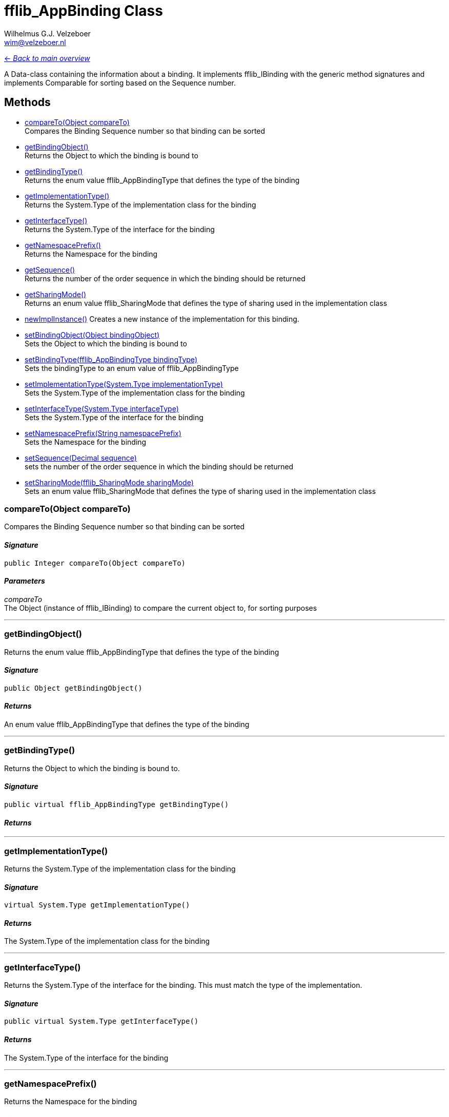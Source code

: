 = fflib_AppBinding Class
:Author:    Wilhelmus G.J. Velzeboer
:Email:     wim@velzeboer.nl
:Date:      2021
:Revision:  version 1

link:README.asciidoc[<- _Back to main overview_]

A Data-class containing the information about a binding.
It implements fflib_IBinding with the generic method signatures and implements Comparable for sorting based on the Sequence number.

== Methods

- <<compareTo, compareTo(Object compareTo)>> +
Compares the Binding Sequence number so that binding can be sorted
- <<getBindingObject, getBindingObject()>> +
Returns the Object to which the binding is bound to
- <<getBindingType, getBindingType()>> +
Returns the enum value fflib_AppBindingType that defines the type of the binding
- <<getImplementationType, getImplementationType()>> +
Returns the System.Type of the implementation class for the binding
- <<getInterfaceType, getInterfaceType()>> +
Returns the System.Type of the interface for the binding
- <<getNamespacePrefix, getNamespacePrefix()>> +
Returns the Namespace for the binding
- <<getSequence, getSequence()>> +
Returns the number of the order sequence in which the binding should be returned
- <<getSharingMode, getSharingMode()>> +
Returns an enum value fflib_SharingMode that defines the type of sharing used in the implementation class
- <<newImplInstance, newImplInstance()>>
Creates a new instance of the implementation for this binding.

- <<setBindingObject, setBindingObject(Object bindingObject)>> +
Sets the Object to which the binding is bound to
- <<setBindingType, setBindingType(fflib_AppBindingType bindingType)>> +
Sets the bindingType to an enum value of fflib_AppBindingType
- <<setImplementationType, setImplementationType(System.Type implementationType)>> +
Sets the System.Type of the implementation class for the binding
- <<setInterfaceType, setInterfaceType(System.Type interfaceType)>> +
Sets the System.Type of the interface for the binding
- <<setNamespacePrefix, setNamespacePrefix(String namespacePrefix)>> +
Sets the Namespace for the binding
- <<setSequence, setSequence(Decimal sequence)>> +
sets the number of the order sequence in which the binding should be returned
- <<setSharingMode, setSharingMode(fflib_SharingMode sharingMode)>> +
Sets an enum value fflib_SharingMode that defines the type of sharing used in the implementation class

[[compareTo]]
=== compareTo(Object compareTo)
Compares the Binding Sequence number so that binding can be sorted

==== _Signature_
```java
public Integer compareTo(Object compareTo)
```
==== _Parameters_

_compareTo_ +
The Object (instance of fflib_IBinding) to compare the current object to, for sorting purposes

___

[[getBindingObject]]
=== getBindingObject()
Returns the enum value fflib_AppBindingType that defines the type of the binding

==== _Signature_
```java
public Object getBindingObject()
```

==== _Returns_
An enum value fflib_AppBindingType that defines the type of the binding

___

[[getBindingType]]
=== getBindingType()
Returns the Object to which the binding is bound to.

==== _Signature_
```java
public virtual fflib_AppBindingType getBindingType()
```

==== _Returns_

___


[[getImplementationType]]
=== getImplementationType()
Returns the System.Type of the implementation class for the binding

==== _Signature_
```java
virtual System.Type getImplementationType()
```

==== _Returns_
The System.Type of the implementation class for the binding

___

[[getInterfaceType]]
=== getInterfaceType()
Returns the System.Type of the interface for the binding.
This must match the type of the implementation.

==== _Signature_
```java
public virtual System.Type getInterfaceType()
```

==== _Returns_
The System.Type of the interface for the binding

___

[[getNamespacePrefix]]
=== getNamespacePrefix()
Returns the Namespace for the binding

==== _Signature_
```java
public virtual String getNamespacePrefix()
```

==== _Returns_
The Namespace for the binding

___

[[getSequence]]
=== getSequence()
Returns the number of the order sequence in which the binding should be returned.
In some scenarios there are multiple bindings available, this sequence number defines the order in which they are returned. +
This sequence number can also be used to dynamically override an existing binding (without replacing it),
by having a binding with a higher sequence number.

==== _Signature_
```java
public virtual Decimal getSequence()
```

==== _Returns_
The number of the order sequence in which the binding should be returned

___

[[getSharingMode]]
=== getSharingMode()
Returns an enum value fflib_SharingMode that defines the type of sharing used in the implementation class.
This value is particularly useful when you have multiple implementation with different class sharing types

==== _Signature_
```java
public virtual fflib_SharingMode getSharingMode()
```

==== _Returns_
The enum value fflib_SharingMode that defines the type of sharing used in the implementation class

___

[[newImplInstance]]
=== newImplInstance()
Creates a new instance of the implementation for this binding.

==== _Signature_
```java
public virtual Object newImplInstance()
```

==== _Returns_
An instance of the implementation for this binding.


==== _Example_
```java
fflib_AppBinding binding =
    new fflib_AppBinding();
        .setInterface( IAccountsService.class )
        .setImplementation( AccountsServiceImpl );

IAccountsService service = (IAccountsService) binding.newImplInstance();
```

___

[[setBindingObject]]
=== setBindingObject(Object bindingObject)
Sets the Object to which the binding is bound to

==== _Signature_
```java
public virtual fflib_IAppBinding setBindingObject(Object bindingObject)
```

==== _Parameters_

_**bindingObject**_ +
An object representing the binding type, e.g.; +
`MyCustomerInfo.class` or `Schema.Account.SObjectType`

==== _Returns_
An instance of itself to enable method chaining

___

[[setBindingType]]
=== setBindingType(fflib_AppBindingType bindingType)
Sets the bindingType to an enum value of fflib_AppBindingType

==== _Signature_
```java
public virtual fflib_IAppBinding setBindingType(fflib_AppBindingType bindingType)
```

==== _Parameters_

_**bindingType**_ +
An enum value of fflib_AppBindingType to define the type of binding, e.g.; +
`Service` or `Domain`

==== _Returns_
An instance of itself to enable method chaining

___

[[setImplementationType]]
=== setImplementationType(System.Type implementationType)
Sets the System.Type of the implementation class for the binding

==== _Signature_
```java
public virtual fflib_IAppBinding setImplementationType(System.Type implementationType)
```

==== _Parameters_

_**implementationType**_ +
The System.Type of the implementation class. e.g.; `AccountsServiceImpl.class`

==== _Returns_
An instance of itself to enable method chaining

___

[[setInterfaceType]]
=== setInterfaceType(System.Type interfaceType)
Sets the System.Type of the interface for the binding

==== _Signature_
```java
public virtual fflib_IAppBinding setInterfaceType(System.Type interfaceType)
```

==== _Parameters_

_**interfaceType**_ +
The System.Type of the interface class. e.g.; `IAccountsService.class`
This must match the type of the implementation.

==== _Returns_
An instance of itself to enable method chaining

___

[[setNamespacePrefix]]
=== setNamespacePrefix(String namespacePrefix)
Sets the Namespace for the binding. This is typically used when Apps use
https://developer.salesforce.com/docs/atlas.en-us.apexcode.meta/apexcode/apex_classes_namespace_prefix.htm[Namespaces].

but can also be utilised when there are multiple modules with implementations of the same Object types. e.g.

    SFDX Package "Core"  - binds Schema.Account.SObjectType to implementation Accounts.class
    SFDX Package "MyApp" - binds Schema.Account.SObjectType to implementation Accounts_MyApp.class

The resolver can use the defined namespace to return the correct binding for each package inside the single sfdx project.

==== _Signature_
```java
public virtual fflib_IAppBinding setNamespacePrefix(String namespacePrefix)
```

==== _Parameters_

_**namespacePrefix**_ +
The name of the Namespace for the binding

==== _Returns_
An instance of itself to enable method chaining

___

[[setSequence]]
=== setSequence(Decimal sequence)
Set the order number so that the resolver can sort the bindings.
The higher the number, the more priority.
The binding with the highest number will be returned first by the resolver.

==== _Signature_
```java
public virtual fflib_IAppBinding setSequence(Decimal sequence)
```

==== _Parameters_

_**sequence**_ +
A decimal number representing the priority of the binding

==== _Returns_
An instance of itself to enable method chaining

___

[[setSharingMode]]
=== setSharingMode(fflib_SharingMode sharingMode)
Sets an enum value fflib_SharingMode that defines the type of sharing used in the implementation class

==== _Signature_
```java
public virtual fflib_IAppBinding setSharingMode(fflib_SharingMode sharingMode)
```

==== _Parameters_

_**sharingMode**_ +
A enum value of fflib_SharingMode representing the sharing mode of the implementation class

==== _Returns_
An instance of itself to enable method chaining

